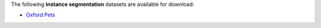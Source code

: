 .. title: Instance segmentation
.. slug: instance-segmentation
.. date: 2022-08-02 16:21:00 UTC+12:00
.. tags: 
.. category: 
.. link: 
.. description: 
.. type: text
.. hidetitle: True

The following **instance segmentation** datasets are available for download:

* `Oxford Pets <link://slug/oxford-pets>`__
